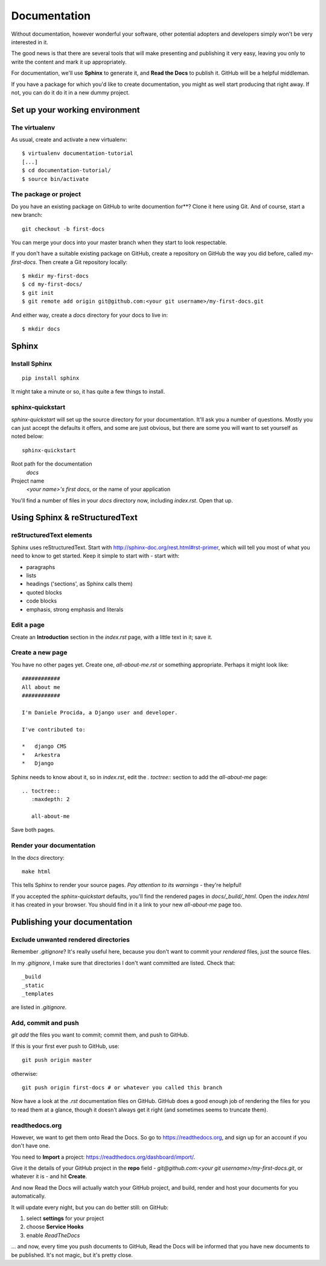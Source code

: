 #############
Documentation
#############

Without documentation, however wonderful your software, other potential
adopters and developers simply won't be very interested in it.

The good news is that there are several tools that will make presenting and
publishing it very easy, leaving you only to write the content and mark it up
appropriately.
 
For documentation, we'll use **Sphinx** to generate it, and **Read the Docs**
to publish it. GitHub will be a helpful middleman.

If you have a package for which you'd like to create documentation, you might
as well start producing that right away. If not, you can do it do it in a new
dummy project.

Set up your working environment
===============================

The virtualenv
--------------

As usual, create and activate a new virtualenv::

    $ virtualenv documentation-tutorial
    [...]
    $ cd documentation-tutorial/
    $ source bin/activate
    
    
The package or project
----------------------

Do you have an existing package on GitHub to write documention for**? Clone it
here using Git. And of course, start a new branch::

    git checkout -b first-docs
    
You can merge your docs into your master branch when they start to look
respectable.

If you don't have a suitable existing package on GitHub, create a repository
on GitHub the way you did before, called `my-first-docs`. Then create a Git
repository locally::

    $ mkdir my-first-docs
    $ cd my-first-docs/
    $ git init
    $ git remote add origin git@github.com:<your git username>/my-first-docs.git
    
And either way, create a `docs` directory for your docs to live in::

    $ mkdir docs


Sphinx
======

Install Sphinx
--------------

::

    pip install sphinx

It might take a minute or so, it has quite a few things to install.

sphinx-quickstart
-----------------

`sphinx-quickstart` will set up the source directory for your documentation.
It'll ask you a number of questions. Mostly you can just accept the defaults
it offers, and some are just obvious, but there are some you will want to set
yourself as noted below::

    sphinx-quickstart
    
Root path for the documentation
    `docs`
    
Project name
    `<your name>'s first docs`, or the name of your application
    
You'll find a number of files in your `docs` directory now, including
`index.rst`. Open that up.


Using Sphinx & reStructuredText
===============================

reStructuredText elements
-------------------------

Sphinx uses reStructuredText. Start with
http://sphinx-doc.org/rest.html#rst-primer, which will tell you most of what
you need to know to get started. Keep it simple to start with - start with:

*   paragraphs
*   lists
*   headings ('sections', as Sphinx calls them)
*   quoted blocks
*   code blocks
*   emphasis, strong emphasis and literals

Edit a page
-----------

Create an **Introduction** section in the `index.rst` page, with a little text
in it; save it.

Create a new page
-----------------

You have no other pages yet. Create one, `all-about-me.rst` or something
appropriate. Perhaps it might look like::


        ############
        All about me
        ############

        I'm Daniele Procida, a Django user and developer.

        I've contributed to:

        *   django CMS
        *   Arkestra
        *   Django

Sphinx needs to know about it, so in `index.rst`, edit the `. toctree::`
section to add the `all-about-me` page::

    .. toctree::
       :maxdepth: 2
   
       all-about-me
       
Save both pages.   

Render your documentation
-------------------------

In the `docs` directory::

    make html
    
This tells Sphinx to render your source pages. *Pay attention to its warnings*
- they're helpful!

If you accepted the `sphinx-quickstart` defaults, you'll find the rendered
pages in `docs/_build/_html`. Open the `index.html` it has created in your
browser. You should find in it a link to your new `all-about-me` page too.

Publishing your documentation
=============================

Exclude unwanted rendered directories
-------------------------------------

Remember `.gitignore`? It's really useful here, because you don't want to
commit your *rendered* files, just the source files.

In my `.gitignore`, I make sure that directories I don't want committed are
listed. Check that::

    _build
    _static
    _templates
    
are listed in `.gitignore`.

Add, commit and push
--------------------

`git add` the files you want to commit; commit them, and push to GitHub.

If this is your first ever push to GitHub, use::

    git push origin master

otherwise::

    git push origin first-docs # or whatever you called this branch
    
Now have a look at the `.rst` documentation files on GitHub. GitHub does a
good enough job of rendering the files for you to read them at a glance,
though it doesn't always get it right (and sometimes seems to truncate them).

readthedocs.org
---------------

However, we want to get them onto Read the Docs. So go to
https://readthedocs.org, and sign up for an account if you don't have one.

You need to **Import** a project: https://readthedocs.org/dashboard/import/.

Give it the details of your GitHub project in the **repo** field -
`git@github.com:<your git username>/my-first-docs.git`, or whatever it is -
and hit **Create**.

And now Read the Docs will actually watch your GitHub project, and build,
render and host your documents for you automatically.

It will update every night, but you can do better still: on GitHub:

#.  select **settings** for your project
#.  choose **Service Hooks**
#.  enable `ReadTheDocs`

... and now, every time you push documents to GitHub, Read the Docs will be
informed that you have new documents to be published. It's not magic, but it's
pretty close.
